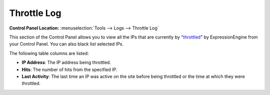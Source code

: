 Throttle Log
============

.. rst-class:: cp-path

**Control Panel Location:** :menuselection:`Tools --> Logs --> Throttle Log`

This section of the Control Panel allows you to view all the IPs that
are currently by
"`throttled <../../admin/throttling_settings.html>`_" by
ExpressionEngine from your Control Panel. You can also black list
selected IPs.

|Throttle Log|

The following table columns are listed:

-  **IP Address**: The IP address being throttled.
-  **Hits**: The number of hits from the specified IP.
-  **Last Activity**: The last time an IP was active on the site before
   being throttled or the time at which they were throttled.

.. |Throttle Log| image:: ../../../images/throttle_log.png
